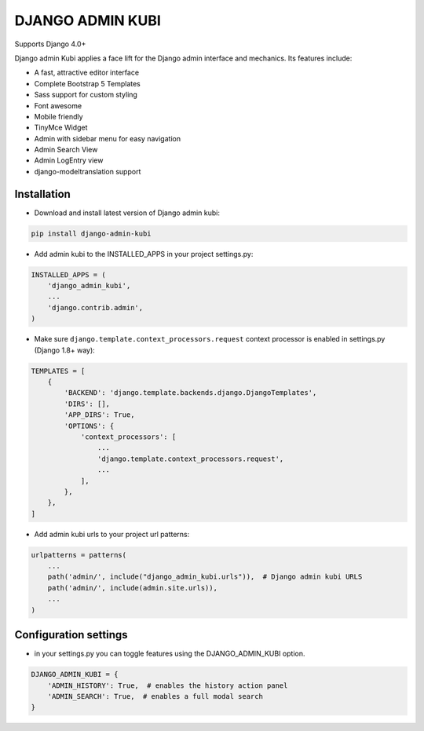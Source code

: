 =================
DJANGO ADMIN KUBI
=================

Supports Django 4.0+

Django admin Kubi applies a face lift for the Django admin interface and mechanics. Its features include:

* A fast, attractive editor interface
* Complete Bootstrap 5 Templates
* Sass support for custom styling
* Font awesome
* Mobile friendly
* TinyMce Widget
* Admin with sidebar menu for easy navigation
* Admin Search View
* Admin LogEntry view
* django-modeltranslation support

Installation
============

* Download and install latest version of Django admin kubi:
.. code:: python

    pip install django-admin-kubi

* Add admin kubi to the INSTALLED_APPS in your project settings.py:
.. code:: python

    INSTALLED_APPS = (
        'django_admin_kubi',
        ...
        'django.contrib.admin',
    )

* Make sure ``django.template.context_processors.request`` context processor is enabled in settings.py (Django 1.8+ way):
.. code:: python

    TEMPLATES = [
        {
            'BACKEND': 'django.template.backends.django.DjangoTemplates',
            'DIRS': [],
            'APP_DIRS': True,
            'OPTIONS': {
                'context_processors': [
                    ...
                    'django.template.context_processors.request',
                    ...
                ],
            },
        },
    ]

* Add admin kubi urls to your project url patterns:
.. code:: python

    urlpatterns = patterns(
        ...
        path('admin/', include("django_admin_kubi.urls")),  # Django admin kubi URLS
        path('admin/', include(admin.site.urls)),
        ...
    )

Configuration settings
======================

* in your settings.py you can toggle features using the DJANGO_ADMIN_KUBI option.

.. code:: python

    DJANGO_ADMIN_KUBI = {
        'ADMIN_HISTORY': True,  # enables the history action panel
        'ADMIN_SEARCH': True,  # enables a full modal search
    }
